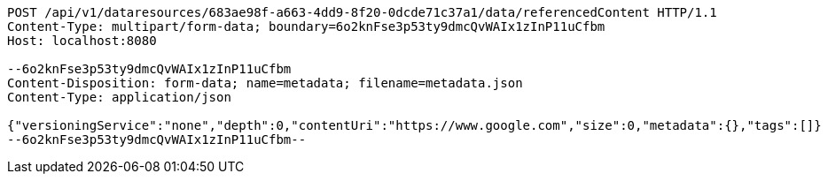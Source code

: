 [source,http,options="nowrap"]
----
POST /api/v1/dataresources/683ae98f-a663-4dd9-8f20-0dcde71c37a1/data/referencedContent HTTP/1.1
Content-Type: multipart/form-data; boundary=6o2knFse3p53ty9dmcQvWAIx1zInP11uCfbm
Host: localhost:8080

--6o2knFse3p53ty9dmcQvWAIx1zInP11uCfbm
Content-Disposition: form-data; name=metadata; filename=metadata.json
Content-Type: application/json

{"versioningService":"none","depth":0,"contentUri":"https://www.google.com","size":0,"metadata":{},"tags":[]}
--6o2knFse3p53ty9dmcQvWAIx1zInP11uCfbm--
----
